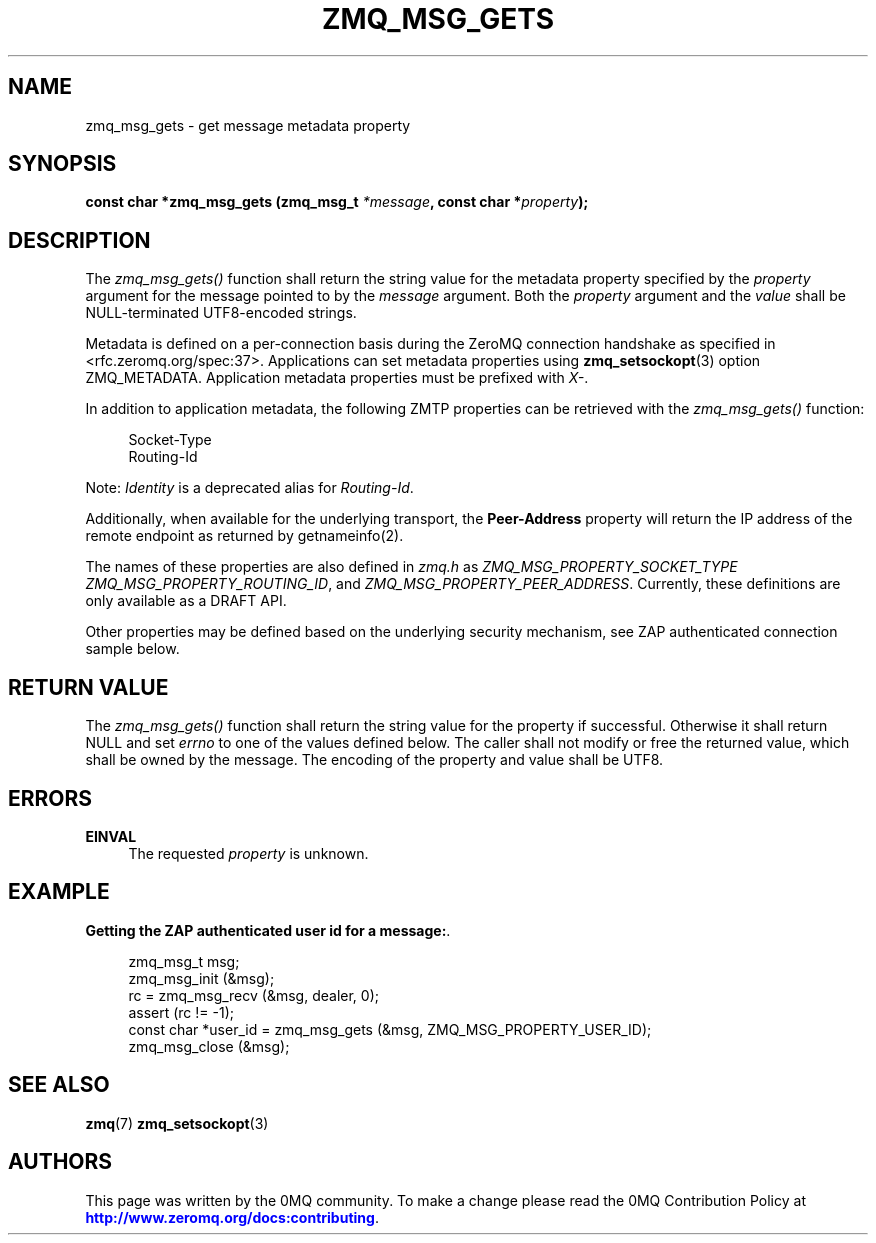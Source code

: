 '\" t
.\"     Title: zmq_msg_gets
.\"    Author: [see the "AUTHORS" section]
.\" Generator: DocBook XSL Stylesheets v1.78.1 <http://docbook.sf.net/>
.\"      Date: 07/08/2019
.\"    Manual: 0MQ Manual
.\"    Source: 0MQ 4.3.2
.\"  Language: English
.\"
.TH "ZMQ_MSG_GETS" "3" "07/08/2019" "0MQ 4\&.3\&.2" "0MQ Manual"
.\" -----------------------------------------------------------------
.\" * Define some portability stuff
.\" -----------------------------------------------------------------
.\" ~~~~~~~~~~~~~~~~~~~~~~~~~~~~~~~~~~~~~~~~~~~~~~~~~~~~~~~~~~~~~~~~~
.\" http://bugs.debian.org/507673
.\" http://lists.gnu.org/archive/html/groff/2009-02/msg00013.html
.\" ~~~~~~~~~~~~~~~~~~~~~~~~~~~~~~~~~~~~~~~~~~~~~~~~~~~~~~~~~~~~~~~~~
.ie \n(.g .ds Aq \(aq
.el       .ds Aq '
.\" -----------------------------------------------------------------
.\" * set default formatting
.\" -----------------------------------------------------------------
.\" disable hyphenation
.nh
.\" disable justification (adjust text to left margin only)
.ad l
.\" -----------------------------------------------------------------
.\" * MAIN CONTENT STARTS HERE *
.\" -----------------------------------------------------------------
.SH "NAME"
zmq_msg_gets \- get message metadata property
.SH "SYNOPSIS"
.sp
\fBconst char *zmq_msg_gets (zmq_msg_t \fR\fB\fI*message\fR\fR\fB, const char *\fR\fB\fIproperty\fR\fR\fB);\fR
.SH "DESCRIPTION"
.sp
The \fIzmq_msg_gets()\fR function shall return the string value for the metadata property specified by the \fIproperty\fR argument for the message pointed to by the \fImessage\fR argument\&. Both the \fIproperty\fR argument and the \fIvalue\fR shall be NULL\-terminated UTF8\-encoded strings\&.
.sp
Metadata is defined on a per\-connection basis during the ZeroMQ connection handshake as specified in <rfc\&.zeromq\&.org/spec:37>\&. Applications can set metadata properties using \fBzmq_setsockopt\fR(3) option ZMQ_METADATA\&. Application metadata properties must be prefixed with \fIX\-\fR\&.
.sp
In addition to application metadata, the following ZMTP properties can be retrieved with the \fIzmq_msg_gets()\fR function:
.sp
.if n \{\
.RS 4
.\}
.nf
Socket\-Type
Routing\-Id
.fi
.if n \{\
.RE
.\}
.sp
Note: \fIIdentity\fR is a deprecated alias for \fIRouting\-Id\fR\&.
.sp
Additionally, when available for the underlying transport, the \fBPeer\-Address\fR property will return the IP address of the remote endpoint as returned by getnameinfo(2)\&.
.sp
The names of these properties are also defined in \fIzmq\&.h\fR as \fIZMQ_MSG_PROPERTY_SOCKET_TYPE\fR \fIZMQ_MSG_PROPERTY_ROUTING_ID\fR, and \fIZMQ_MSG_PROPERTY_PEER_ADDRESS\fR\&. Currently, these definitions are only available as a DRAFT API\&.
.sp
Other properties may be defined based on the underlying security mechanism, see ZAP authenticated connection sample below\&.
.SH "RETURN VALUE"
.sp
The \fIzmq_msg_gets()\fR function shall return the string value for the property if successful\&. Otherwise it shall return NULL and set \fIerrno\fR to one of the values defined below\&. The caller shall not modify or free the returned value, which shall be owned by the message\&. The encoding of the property and value shall be UTF8\&.
.SH "ERRORS"
.PP
\fBEINVAL\fR
.RS 4
The requested
\fIproperty\fR
is unknown\&.
.RE
.SH "EXAMPLE"
.PP
\fBGetting the ZAP authenticated user id for a message:\fR. 
.sp
.if n \{\
.RS 4
.\}
.nf
zmq_msg_t msg;
zmq_msg_init (&msg);
rc = zmq_msg_recv (&msg, dealer, 0);
assert (rc != \-1);
const char *user_id = zmq_msg_gets (&msg, ZMQ_MSG_PROPERTY_USER_ID);
zmq_msg_close (&msg);
.fi
.if n \{\
.RE
.\}
.sp
.SH "SEE ALSO"
.sp
\fBzmq\fR(7) \fBzmq_setsockopt\fR(3)
.SH "AUTHORS"
.sp
This page was written by the 0MQ community\&. To make a change please read the 0MQ Contribution Policy at \m[blue]\fBhttp://www\&.zeromq\&.org/docs:contributing\fR\m[]\&.
